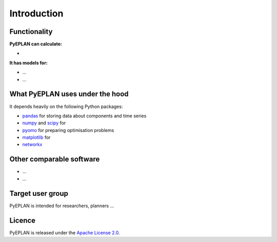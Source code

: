 ##########################################
 Introduction
##########################################

Functionality
=============

**PyEPLAN can calculate:**

* 

**It has models for:**

* ...
* ...

What PyEPLAN uses under the hood
================================

It depends heavily on the following Python packages:

* `pandas <http://pandas.pydata.org/>`_ for storing data about components and time series
* `numpy <http://www.numpy.org/>`_ and `scipy <http://scipy.org/>`_ for 
* `pyomo <http://www.pyomo.org/>`_ for preparing optimisation problems
* `matplotlib <https://matplotlib.org/>`_ for 
* `networkx <https://networkx.github.io/>`_ 


Other comparable software
=========================

* ...
* ...



Target user group
=================

PyEPLAN is intended for researchers, planners ...



Licence
=======

PyEPLAN is released under the `Apache License 2.0 <https://www.apache.org/licenses/LICENSE-2.0>`_.
